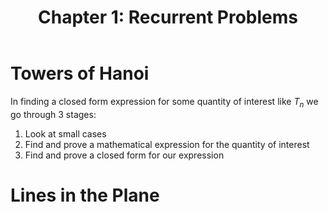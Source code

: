 #+TITLE: Chapter 1: Recurrent Problems

* Towers of Hanoi

In finding a closed form expression for some quantity of interest like $T_n$ we go through 3 stages:

1. Look at small cases
2. Find and prove a mathematical expression for the quantity of interest
3. Find and prove a closed form for our expression

* Lines in the Plane
